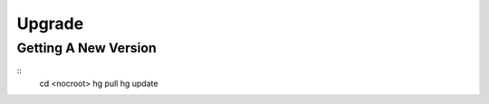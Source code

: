 #######
Upgrade
#######

---------------------
Getting A New Version
---------------------

::
    cd <nocroot>
    hg pull
    hg update


